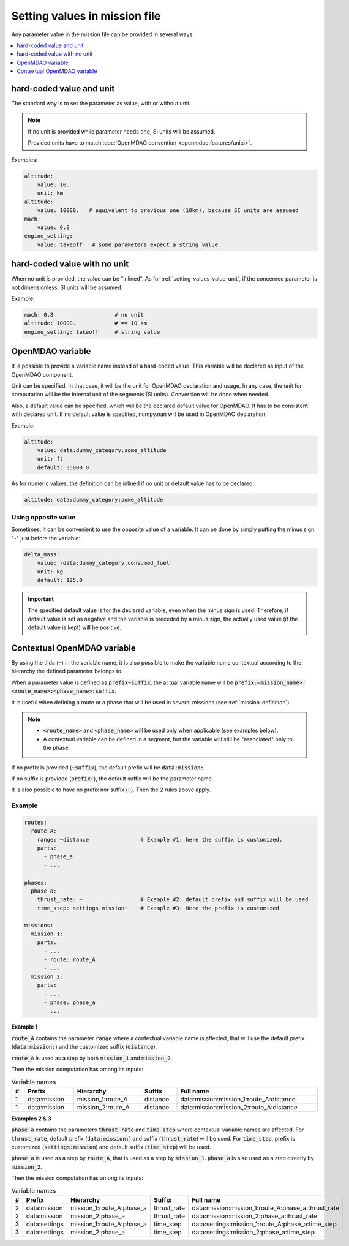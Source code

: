 .. _setting-values:

##############################
Setting values in mission file
##############################

Any parameter value in the mission file can be provided in several ways:


.. contents::
   :local:
   :depth: 1

.. _`setting-values-value-unit`:

**************************
hard-coded value and unit
**************************

The standard way is to set the parameter as value, with or without unit.

.. note::

    If no unit is provided while parameter needs one, SI units will be assumed.

    Provided units have to match :doc:`OpenMDAO convention <openmdao:features/units>`.

Examples:

.. code-block:: yaml

    altitude:
        value: 10.
        unit: km
    altitude:
        value: 10000.   # equivalent to previous one (10km), because SI units are assumed
    mach:
        value: 0.8
    engine_setting:
        value: takeoff   # some parameters expect a string value


.. _setting-values-value-only:

*****************************
hard-coded value with no unit
*****************************

When no unit is provided, the value can be "inlined". As for :ref:`setting-values-value-unit`,
if the concerned parameter is not dimensionless, SI units will be assumed.

Example:

.. code-block:: yaml

    mach: 0.8                   # no unit
    altitude: 10000.            # == 10 km
    engine_setting: takeoff     # string value


.. _setting-values-variable-name:

*****************
OpenMDAO variable
*****************

It is possible to provide a variable name instead of a hard-coded value. This variable will be
declared as input of the OpenMDAO component.

Unit can be specified. In that case, it will be the unit for OpenMDAO declaration and usage. In any
case, the unit for computation will be the internal unit of the segments (SI units). Conversion
will be done when needed.

Also, a default value can be specified, which will be the declared default value for OpenMDAO. It
has to be consistent with declared unit. If no default value is specified, numpy.nan will be
used in OpenMDAO declaration.


Example:

.. code-block:: yaml

    altitude:
        value: data:dummy_category:some_altitude
        unit: ft
        default: 35000.0

As for numeric values, the definition can be inlined if no unit or default value has to be declared:

.. code-block:: yaml

    altitude: data:dummy_category:some_altitude


Using opposite value
*********************

Sometimes, it can be convenient to use the opposite value of a variable. It can be done by simply
putting the minus sign "-" just before the variable:

.. code-block:: yaml

    delta_mass:
        value: -data:dummy_category:consumed_fuel
        unit: kg
        default: 125.0

.. important::

    The specified default value is for the declared variable, even when the minus sign is used.
    Therefore, if default value is set as negative and the variable is preceded by a minus sign,
    the actually used value (if the default value is kept) will be positive.


.. _setting-values-contextual-variable-name:

****************************
Contextual OpenMDAO variable
****************************

By using the tilda (:code:`~`) in the variable name, it is also possible to make the variable name contextual according to the hierarchy the defined
parameter belongs to.

When a parameter value is defined as :code:`prefix~suffix`, the actual variable name will be
:code:`prefix:<mission_name>:<route_name>:<phase_name>:suffix`.

It is useful when defining a route or a phase that will be
used in several missions (see :ref:`mission-definition`).

.. note::

    - :code:`<route_name>` and :code:`<phase_name>` will be used only when applicable
      (see examples below).

    - A contextual variable can be defined in a segment, but the variable will still be
      "associated" only to the phase.

If no prefix is provided (:code:`~suffix`), the default prefix will be :code:`data:mission:`.

If no suffix is provided (:code:`prefix~`), the default suffix will be the parameter name.

It is also possible to have no prefix nor suffix (:code:`~`). Then the 2 rules above apply.

Example
*******

.. code-block:: yaml

    routes:
      route_A:
        range: ~distance                # Example #1: here the suffix is customized.
        parts:
          - phase_a
          - ...

    phases:
      phase_a:
        thrust_rate: ~                  # Example #2: default prefix and suffix will be used
        time_step: settings:mission~    # Example #3: Here the prefix is customized

    missions:
      mission_1:
        parts:
          - ...
          - route: route_A
          - ...
      mission_2:
        parts:
          - ...
          - phase: phase_a
          - ...

**Example 1**

:code:`route_A` contains the parameter :code:`range` where a contextual variable name is affected,
that will use the default prefix (:code:`data:mission:`) and the customized suffix
(:code:`distance`).

:code:`route_A` is used as a step by both :code:`mission_1` and :code:`mission_2`.

Then the mission computation has among its inputs:

.. list-table:: Variable names
    :width: 100%
    :header-rows: 1

    * - #
      - Prefix
      - Hierarchy
      - Suffix
      - Full name
    * - 1
      - \data:mission
      - mission_1:route_A
      - distance
      - \data:mission:mission_1:route_A:distance
    * - 1
      - \data:mission
      - mission_2:route_A
      - distance
      - \data:mission:mission_2:route_A:distance


**Examples 2 & 3**

:code:`phase_a` contains the parameters :code:`thrust_rate` and :code:`time_step` where contextual
variable names are affected.
For :code:`thrust_rate`, default prefix (:code:`data:mission:`) and suffix (:code:`thrust_rate`)
will be used.
For :code:`time_step`, prefix is customized (:code:`settings:mission`) and default suffix
(:code:`time_step`) will be used.


:code:`phase_a` is used as a step by :code:`route_A`, that is used as a step by :code:`mission_1`.
:code:`phase_a` is also used as a step directly by :code:`mission_2`.

Then the mission computation has among its inputs:

.. list-table:: Variable names
    :width: 100%
    :header-rows: 1

    * - #
      - Prefix
      - Hierarchy
      - Suffix
      - Full name
    * - 2
      - \data:mission
      - mission_1:route_A:phase_a
      - thrust_rate
      - \data:mission:mission_1:route_A:phase_a:thrust_rate
    * - 2
      - \data:mission
      - mission_2:phase_a
      - thrust_rate
      - \data:mission:mission_2:phase_a:thrust_rate
    * - 3
      - \data:settings
      - mission_1:route_A:phase_a
      - time_step
      - \data:settings:mission_1:route_A:phase_a:time_step
    * - 3
      - \data:settings
      - mission_2:phase_a
      - time_step
      - \data:settings:mission_2:phase_a:time_step

